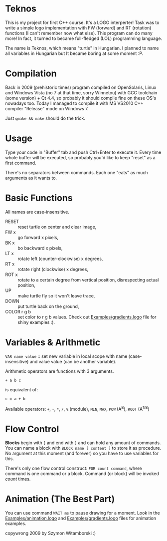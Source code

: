 * Teknos

  This is my project for first C++ course. It's a LOGO interperter!
  Task was to write a simple logo implementation with FW (forward) and
  RT (rotation) functions (I can't remember now what else). This
  program can do many more! In fact, it turned to became full-fledged
  (LOL) programming language.

  The name is Teknos, which means "turtle" in Hungarian. I planned to
  name all variables in Hungarian but It became boring at some
  moment :P.

* Compilation

  Back in 2009 (prehistoric times) program compiled on OpenSolaris,
  Linux and Windows Vista (no 7 at that time, sorry Winnetou) with GCC
  toolchain (some version) + Qt 4.4, so probably it should compile
  fine on these OS's nowadays too. Today I managed to compile it with
  MS VS2010 C++ compiler "Release" mode on Windows 7.

  Just ~qmake && make~ should do the trick.

* Usage

  Type your code in "Buffer" tab and push Ctrl+Enter to execute
  it. Every time whole buffer will be executed, so probably you'd like
  to keep "reset" as a first command.

  There's no separators between commands. Each one "eats" as much
  arguments as it wants to.

* Basic Functions
  
  All names are case-insensitive.
  
  - RESET :: reset turtle on center and clear image,
  - FW x :: go forward x pixels,
  - BK x :: bo backward x pixels,
  - LT x :: rotate left (counter-clockwise) x degrees,
  - RT x :: rotate right (clockwise) x degrees,
  - ROT x :: rotate to a certain degree from vertical position,
    disrespecting actual position,
  - UP :: make turtle fly so it won't leave trace,
  - DOWN :: put turtle back on the ground,
  - COLOR r g b :: set color to r g b values. Check out
    [[https://github.com/santamon/Teknos-LOGO/blob/master/Examples/gradients.logo][Examples/gradients.logo]] file for shiny examples :).

* Variables & Arithmetic

  ~VAR name value~ :: set new variable in local scope with name
  (case-insensitive) and value value (can be another variable).

  Arithmetic operators are functions with 3 arguments.

  ~+ a b c~

  is equivalent of:

  ~c = a + b~

  Available operators: ~+~, ~-~, ~*~, ~/~, ~%~ (module), ~MIN~, ~MAX~, ~POW~ (A^{B}),
  ~ROOT~ (A^{1/B})

* Flow Control

  *Blocks* begin with ~[~ and end with ~]~ and can hold any amount of
  commands. You can name a block with ~BLOCK name [ content ]~ to
  store it as procedure. No argument at this moment (and forever) so
  you have to use variables for this.

  There's only one flow control construct: ~FOR count command~, where
  command is one command or a block. Command (or block) will be
  invoked /count/ times.

* Animation (The Best Part)

  You can use command ~WAIT ms~ to pause drawing for a moment. Look in
  the [[https://github.com/santamon/Teknos-LOGO/blob/master/Examples/animation.logo][Examples/animation.logo]] and [[https://github.com/santamon/Teknos-LOGO/blob/master/Examples/gradients.logo][Examples/gradients.logo]] files for
  animation examples.
  

copywrong 2009 by Szymon Witamborski :)

